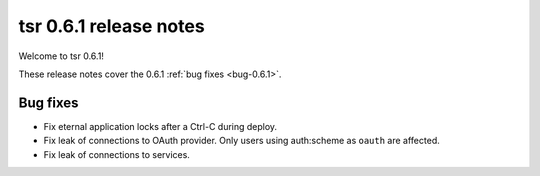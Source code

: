 .. Copyright 2014 tsuru authors. All rights reserved.
   Use of this source code is governed by a BSD-style
   license that can be found in the LICENSE file.

=======================
tsr 0.6.1 release notes
=======================

Welcome to tsr 0.6.1!

These release notes cover the 0.6.1 :ref:`bug fixes <bug-0.6.1>`.

.. _bug-0.6.1:

Bug fixes
=========

* Fix eternal application locks after a Ctrl-C during deploy.
* Fix leak of connections to OAuth provider. Only users using auth:scheme as
  ``oauth`` are affected.
* Fix leak of connections to services.
